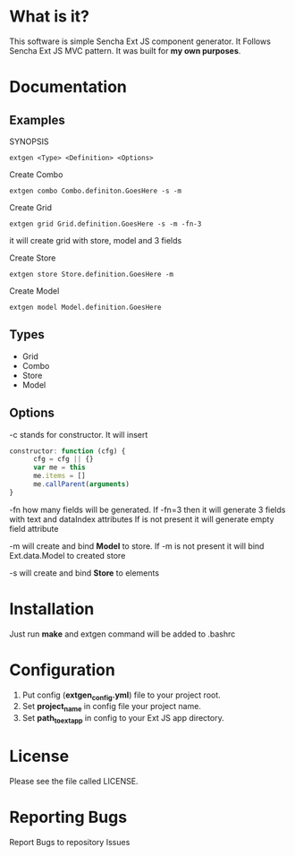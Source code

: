 * What is it?
  This software is simple Sencha Ext JS component generator.
  It Follows Sencha Ext JS MVC pattern.
  It was built for *my own purposes*.

* Documentation
** Examples
   SYNOPSIS
   #+BEGIN_SRC
      extgen <Type> <Definition> <Options>
   #+END_SRC

   Create Combo
   #+BEGIN_SRC
      extgen combo Combo.definiton.GoesHere -s -m
   #+END_SRC

   Create Grid
   #+BEGIN_SRC
      extgen grid Grid.definition.GoesHere -s -m -fn-3
   #+END_SRC
   it will create grid with store, model and 3 fields

   Create Store
   #+BEGIN_SRC
      extgen store Store.definition.GoesHere -m
   #+END_SRC

   Create Model
   #+BEGIN_SRC
      extgen model Model.definition.GoesHere
   #+END_SRC

** Types
   - Grid
   - Combo
   - Store
   - Model

** Options
   -c stands for constructor. It will insert
   #+BEGIN_SRC javascript
      constructor: function (cfg) {
            cfg = cfg || {}
            var me = this
            me.items = []
            me.callParent(arguments)
      }
   #+END_SRC

   -fn how many fields will be generated.
   If -fn=3 then it will generate 3 fields with text and dataIndex attributes
   If is not present it will generate empty field attribute

   -m will create and bind *Model* to store.
   If -m is not present it will bind Ext.data.Model to created store
   
   -s will create and bind *Store* to elements

* Installation
  Just run *make* and extgen command will be added to .bashrc

* Configuration
  1. Put config (*extgen_config.yml*) file to your project root.
  2. Set *project_name* in config file your project name.
  3. Set *path_to_ext_app* in config to your Ext JS app directory.

* License
  Please see the file called LICENSE.

* Reporting Bugs
  Report Bugs to repository Issues
